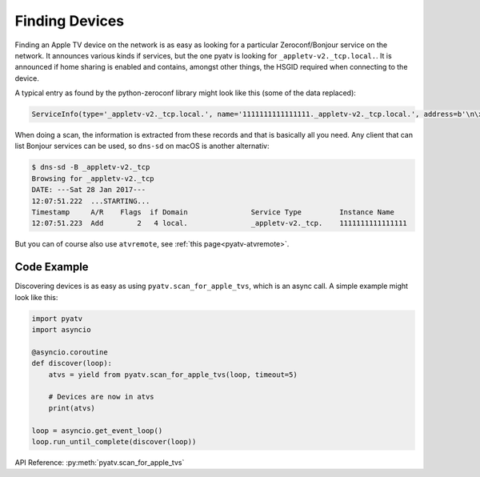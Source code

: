 .. _pyatv-finding-devices:

Finding Devices
===============
Finding an Apple TV device on the network is as easy as looking for a
particular Zeroconf/Bonjour service on the network. It announces various kinds
if services, but the one pyatv is looking for ``_appletv-v2._tcp.local.``. It
is announced if home sharing is enabled and contains, amongst other things,
the HSGID required when connecting to the device.

A typical entry as found by the python-zeroconf library might look like this
(some of the data replaced):

.. code:: python

    ServiceInfo(type='_appletv-v2._tcp.local.', name='1111111111111111._appletv-v2._tcp.local.', address=b'\n\x00\n\x16', port=3689, weight=0, priority=0, server='AppleTV-2.local.', properties={b'DFID': b'2', b'PrVs': b'65538', b'hG': b'00000000-1125-ff3b-7f12-111111111111', b'Name': b'Apple\xc2\xa0TV', b'txtvers': b'1', b'atSV': b'65541', b'MiTPV': b'196611', b'EiTS': b'1', b'fs': b'2', b'MniT': b'167845888'})

When doing a scan, the information is extracted from these records and that is
basically all you need. Any client that can list Bonjour services can be used, so
``dns-sd`` on macOS is another alternativ:

.. code:: bash

    $ dns-sd -B _appletv-v2._tcp
    Browsing for _appletv-v2._tcp
    DATE: ---Sat 28 Jan 2017---
    12:07:51.222  ...STARTING...
    Timestamp     A/R    Flags  if Domain               Service Type         Instance Name
    12:07:51.223  Add        2   4 local.               _appletv-v2._tcp.    1111111111111111

But you can of course also use ``atvremote``, see
:ref:`this page<pyatv-atvremote>`.

Code Example
------------
Discovering devices is as easy as using ``pyatv.scan_for_apple_tvs``, which is
an async call. A simple example might look like this:

.. code:: python

    import pyatv
    import asyncio

    @asyncio.coroutine
    def discover(loop):
        atvs = yield from pyatv.scan_for_apple_tvs(loop, timeout=5)

        # Devices are now in atvs
        print(atvs)

    loop = asyncio.get_event_loop()
    loop.run_until_complete(discover(loop))

API Reference: :py:meth:`pyatv.scan_for_apple_tvs`
